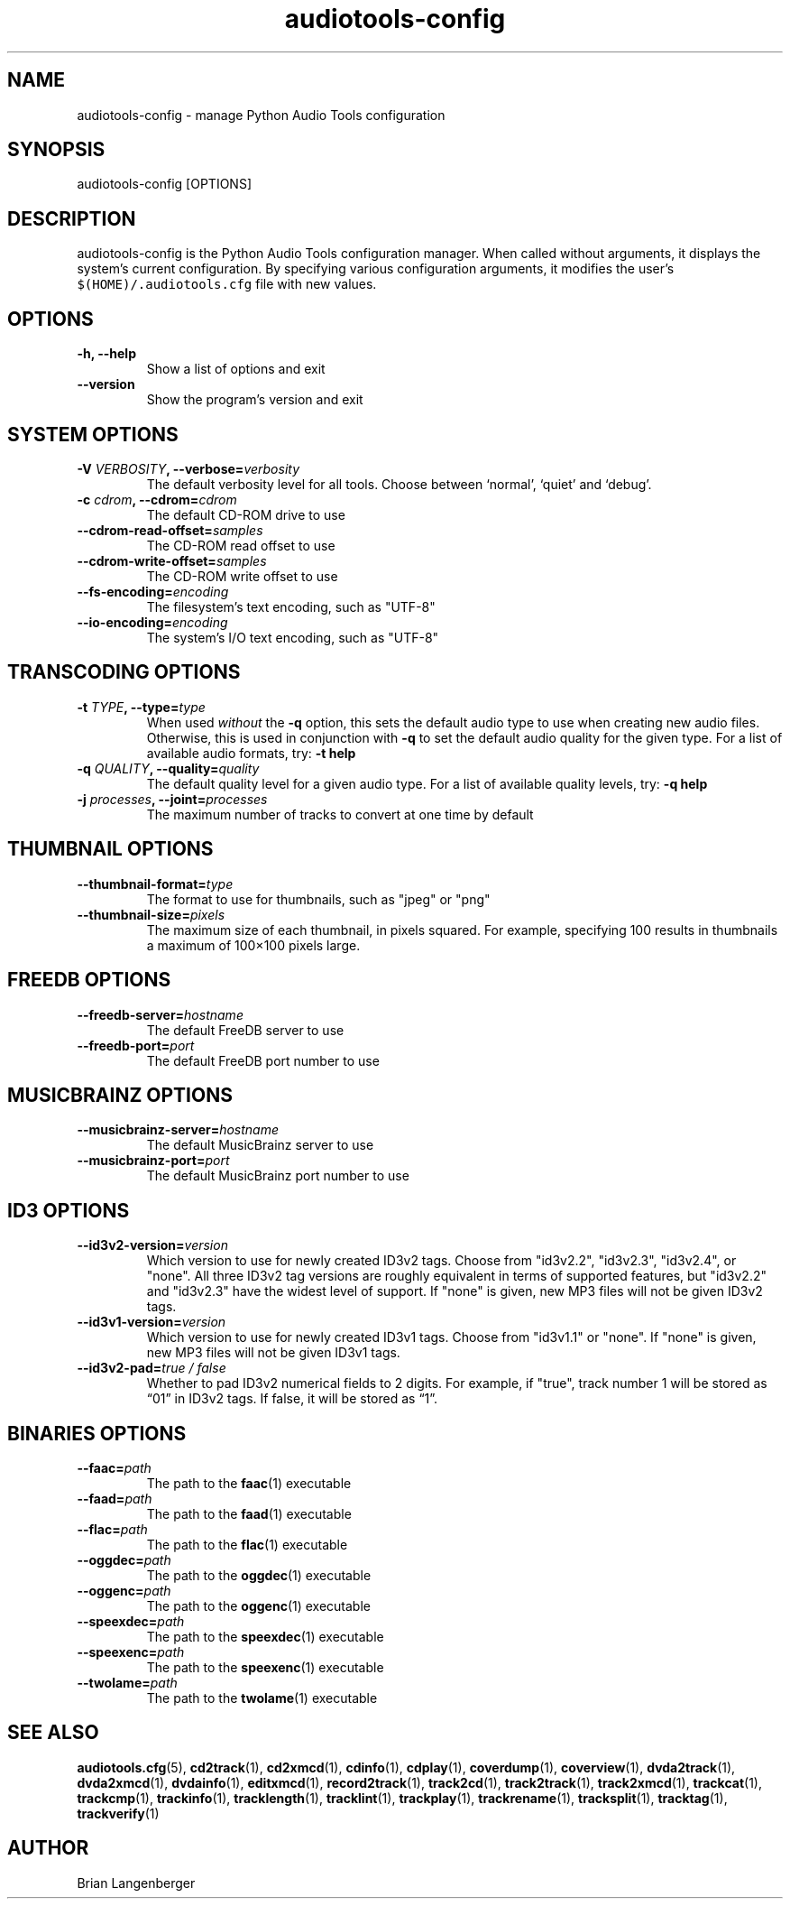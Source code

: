 .TH "audiotools-config" 1 "May 19, 2010" "" "Audio Tools Configuration Manager"
.SH NAME
audiotools-config \- manage Python Audio Tools configuration
.SH SYNOPSIS
audiotools-config [OPTIONS]
.SH DESCRIPTION
.PP
audiotools-config is the Python Audio Tools configuration manager.
When called without arguments, it displays the system's current
configuration.
By specifying various configuration arguments, it modifies the user's
\fC$(HOME)/.audiotools.cfg\fR file with new values.
.SH OPTIONS
.TP
\fB-h, --help\fR
Show a list of options and exit
.TP
\fB--version\fR
Show the program's version and exit

.SH SYSTEM OPTIONS
.TP
\fB-V \fIVERBOSITY\fB, --verbose=\fIverbosity\fR
The default verbosity level for all tools.
Choose between `normal', `quiet' and `debug'.

.TP
\fB-c \fIcdrom\fB, --cdrom=\fIcdrom\fR
The default CD-ROM drive to use

.TP
\fB--cdrom-read-offset=\fIsamples\fR
The CD-ROM read offset to use

.TP
\fB--cdrom-write-offset=\fIsamples\fR
The CD-ROM write offset to use

.TP
\fB--fs-encoding=\fIencoding\fR
The filesystem's text encoding, such as "UTF-8"

.TP
\fB--io-encoding=\fIencoding\fR
The system's I/O text encoding, such as "UTF-8"

.SH TRANSCODING OPTIONS

.TP
\fB-t \fITYPE\fB, --type=\fItype\fR
When used \fIwithout\fR the \fB-q\fR option, this sets the default audio
type to use when creating new audio files.
Otherwise, this is used in conjunction with \fB-q\fR to set
the default audio quality for the given type.
For a list of available audio formats, try: \fB-t help\fR

.TP

\fB-q \fIQUALITY\fB, --quality=\fIquality\fR
The default quality level for a given audio type.
For a list of available quality levels, try: \fB-q help\fR

.TP
\fB-j \fIprocesses\fB, --joint=\fIprocesses\fR
The maximum number of tracks to convert at one time by default

.SH THUMBNAIL OPTIONS

.TP
\fB--thumbnail-format=\fItype\fR
The format to use for thumbnails, such as "jpeg" or "png"

.TP
\fB--thumbnail-size=\fIpixels\fR
The maximum size of each thumbnail, in pixels squared.
For example, specifying 100 results in thumbnails a maximum of
100\[mu]100 pixels large.

.SH FREEDB OPTIONS

.TP
\fB--freedb-server=\fIhostname\fR
The default FreeDB server to use

.TP
\fB--freedb-port=\fIport\fR
The default FreeDB port number to use

.SH MUSICBRAINZ OPTIONS

.TP
\fB--musicbrainz-server=\fIhostname\fR
The default MusicBrainz server to use

.TP
\fB--musicbrainz-port=\fIport\fR
The default MusicBrainz port number to use

.SH ID3 OPTIONS

.TP
\fB--id3v2-version=\fIversion\fR
Which version to use for newly created ID3v2 tags.
Choose from "id3v2.2", "id3v2.3", "id3v2.4", or "none".
All three ID3v2 tag versions are roughly equivalent in terms
of supported features, but "id3v2.2" and "id3v2.3" have
the widest level of support.
If "none" is given, new MP3 files will not be given ID3v2 tags.

.TP
\fB--id3v1-version=\fIversion\fR
Which version to use for newly created ID3v1 tags.
Choose from "id3v1.1" or "none".
If "none" is given, new MP3 files will not be given ID3v1 tags.

.TP
\fB--id3v2-pad=\fItrue / false\fR
Whether to pad ID3v2 numerical fields to 2 digits.
For example, if "true", track number 1 will be stored as \[lq]01\[rq]
in ID3v2 tags.  If false, it will be stored as \[lq]1\[rq].

.SH BINARIES OPTIONS

.TP
\fB--faac=\fIpath\fR
The path to the
.BR faac (1)
executable

.TP
\fB--faad=\fIpath\fR
The path to the
.BR faad (1)
executable

.TP
\fB--flac=\fIpath\fR
The path to the
.BR flac (1)
executable

.TP
\fB--oggdec=\fIpath\fR
The path to the
.BR oggdec (1)
executable

.TP
\fB--oggenc=\fIpath\fR
The path to the
.BR oggenc (1)
executable

.TP
\fB--speexdec=\fIpath\fR
The path to the
.BR speexdec (1)
executable

.TP
\fB--speexenc=\fIpath\fR
The path to the
.BR speexenc (1)
executable

.TP
\fB--twolame=\fIpath\fR
The path to the
.BR twolame (1)
executable

.SH SEE ALSO
.BR audiotools.cfg (5),
.BR cd2track (1),
.BR cd2xmcd (1),
.BR cdinfo (1),
.BR cdplay (1),
.BR coverdump (1),
.BR coverview (1),
.BR dvda2track (1),
.BR dvda2xmcd (1),
.BR dvdainfo (1),
.BR editxmcd (1),
.BR record2track (1),
.BR track2cd (1),
.BR track2track (1),
.BR track2xmcd (1),
.BR trackcat (1),
.BR trackcmp (1),
.BR trackinfo (1),
.BR tracklength (1),
.BR tracklint (1),
.BR trackplay (1),
.BR trackrename (1),
.BR tracksplit (1),
.BR tracktag (1),
.BR trackverify (1)
.SH AUTHOR
Brian Langenberger
